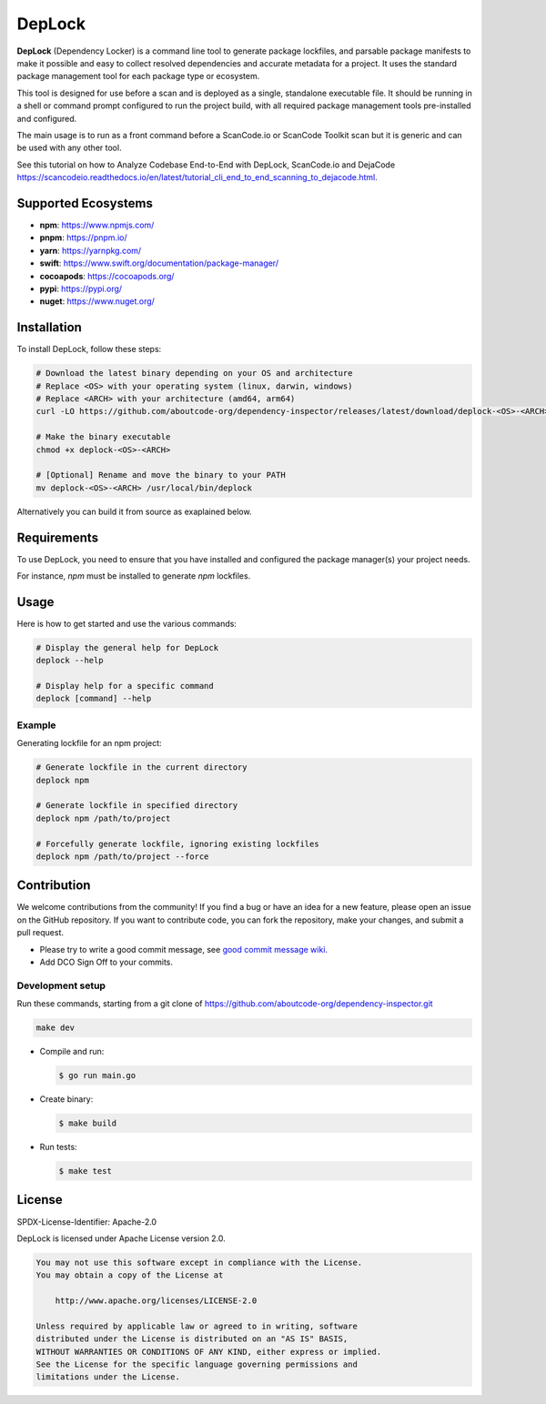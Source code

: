 ===================
DepLock
===================

|license| |version| |build|

.. |license| image:: https://img.shields.io/badge/License-Apache--2.0-blue.svg?style=for-the-badge
    :target: https://opensource.org/licenses/Apache-2.0

.. |version| image:: https://img.shields.io/github/v/release/nexB/dependency-inspector?style=for-the-badge

.. |build| image:: https://img.shields.io/github/actions/workflow/status/nexB/dependency-inspector/ci.yml?style=for-the-badge&logo=github

**DepLock** (Dependency Locker) is a command line tool to generate package lockfiles,
and parsable package manifests to make it possible and easy to collect resolved dependencies
and accurate metadata for a project. It uses the standard package management tool for
each package type or ecosystem.

This tool is designed for use before a scan and is deployed as a single,
standalone executable file. It should be running in a shell or command prompt
configured to run the project build, with all required package management tools
pre-installed and configured.

The main usage is to run as a front command before a ScanCode.io or ScanCode Toolkit scan
but it is generic and can be used with any other tool.

See this tutorial on how to Analyze Codebase End-to-End with DepLock, ScanCode.io and DejaCode
https://scancodeio.readthedocs.io/en/latest/tutorial_cli_end_to_end_scanning_to_dejacode.html.

Supported Ecosystems
=====================

- **npm**: https://www.npmjs.com/
- **pnpm**: https://pnpm.io/
- **yarn**: https://yarnpkg.com/
- **swift**: https://www.swift.org/documentation/package-manager/
- **cocoapods**: https://cocoapods.org/
- **pypi**: https://pypi.org/
- **nuget**: https://www.nuget.org/


Installation
============

To install DepLock, follow these steps:

.. code-block:: bash

    # Download the latest binary depending on your OS and architecture
    # Replace <OS> with your operating system (linux, darwin, windows)
    # Replace <ARCH> with your architecture (amd64, arm64)
    curl -LO https://github.com/aboutcode-org/dependency-inspector/releases/latest/download/deplock-<OS>-<ARCH>

    # Make the binary executable
    chmod +x deplock-<OS>-<ARCH>

    # [Optional] Rename and move the binary to your PATH
    mv deplock-<OS>-<ARCH> /usr/local/bin/deplock

Alternatively you can build it from source as exaplained below.


Requirements
============

To use DepLock, you need to ensure that you have installed and configured
the package manager(s) your project needs.

For instance, `npm` must be installed to generate `npm` lockfiles.


Usage
=======

Here is how to get started and use the various commands:

.. code-block:: bash

    # Display the general help for DepLock
    deplock --help

    # Display help for a specific command
    deplock [command] --help

Example
-------

Generating lockfile for an npm project:

.. code-block:: bash

    # Generate lockfile in the current directory
    deplock npm

    # Generate lockfile in specified directory
    deplock npm /path/to/project

    # Forcefully generate lockfile, ignoring existing lockfiles
    deplock npm /path/to/project --force


Contribution
=============

We welcome contributions from the community! If you find a bug or have an idea for a new feature,
please open an issue on the GitHub repository. If you want to contribute code, you can fork the
repository, make your changes, and submit a pull request.

- Please try to write a good commit message, see `good commit message wiki.
  <https://aboutcode.readthedocs.io/en/latest/contributing/writing_good_commit_messages.html>`_
- Add DCO Sign Off to your commits.

Development setup
------------------
Run these commands, starting from a git clone of https://github.com/aboutcode-org/dependency-inspector.git

.. code-block:: bash

    make dev

- Compile and run:

  .. code-block:: bash

     $ go run main.go

- Create binary:

  .. code-block:: bash

     $ make build

- Run tests:

  .. code-block:: bash

     $ make test


License
=======

SPDX-License-Identifier: Apache-2.0

DepLock is licensed under Apache License version 2.0.

.. code-block:: none

    You may not use this software except in compliance with the License.
    You may obtain a copy of the License at

        http://www.apache.org/licenses/LICENSE-2.0

    Unless required by applicable law or agreed to in writing, software
    distributed under the License is distributed on an "AS IS" BASIS,
    WITHOUT WARRANTIES OR CONDITIONS OF ANY KIND, either express or implied.
    See the License for the specific language governing permissions and
    limitations under the License.
